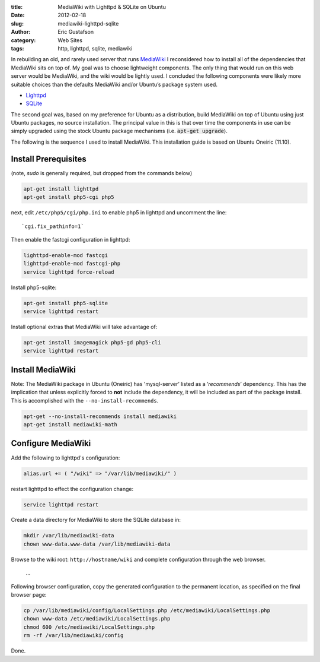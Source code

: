 :title:      MediaWiki with Lighttpd & SQLite on Ubuntu
:date:       2012-02-18
:slug:       mediawiki-lighttpd-sqlite
:author:     Eric Gustafson
:category:   Web Sites
:tags:       http, lighttpd, sqlite, mediawiki

In rebuilding an old, and rarely used server that runs MediaWiki_ I
reconsidered how to install all of the dependencies that MediaWiki
sits on top of. My goal was to choose lightweight components. The only
thing that would run on this web server would be MediaWiki, and the
wiki would be lightly used. I concluded the following components were
likely more suitable choices than the defaults MediaWiki and/or
Ubuntu’s package system used.

.. _MediaWiki: https://www.mediawiki.org/

* `Lighttpd <http://www.lighttpd.net>`_
* `SQLite <https://www.sqlite.org>`_

The second goal was, based on my preference for Ubuntu as a
distribution, build MediaWiki on top of Ubuntu using just Ubuntu
packages, no source installation. The principal value in this is that
over time the components in use can be simply upgraded using the stock
Ubuntu package mechanisms (i.e. :code:`apt-get upgrade`).

The following is the sequence I used to install MediaWiki. This
installation guide is based on Ubuntu Oneiric (11.10).

Install Prerequisites
---------------------

(note, `sudo` is generally required, but dropped from the commands
below)

.. code-block:: tcsh

   apt-get install lighttpd
   apt-get install php5-cgi php5

next, edit ``/etc/php5/cgi/php.ini`` to enable php5 in lighttpd and
uncomment the line: ::

  `cgi.fix_pathinfo=1`

Then enable the fastcgi configuration in lighttpd:

.. code-block:: tcsh

   lighttpd-enable-mod fastcgi
   lighttpd-enable-mod fastcgi-php
   service lighttpd force-reload

Install php5-sqlite:

.. code-block:: tcsh

   apt-get install php5-sqlite
   service lighttpd restart

Install optional extras that MediaWiki will take advantage of:

.. code-block:: tcsh

   apt-get install imagemagick php5-gd php5-cli
   service lighttpd restart

Install MediaWiki
-----------------

Note: The MediaWiki package in Ubuntu (Oneiric) has 'mysql-server’
listed as a ’*recommends*’ dependency. This has the implication that
unless explicitly forced to **not** include the dependency, it will be
included as part of the package install. This is accomplished with the
``--no-install-recommends``. 

.. code-block:: tcsh

    apt-get --no-install-recommends install mediawiki
    apt-get install mediawiki-math

Configure MediaWiki
-------------------

Add the following to lighttpd's configuration:

.. code-block:: lighttpdconf

   alias.url += ( "/wiki" => "/var/lib/mediawiki/" )

restart lighttpd to effect the configuration change:

.. code-block:: tcsh

   service lighttpd restart

Create a data directory for MediaWiki to store the SQLite database in:

.. code-block:: tcsh

   mkdir /var/lib/mediawiki-data
   chown www-data.www-data /var/lib/mediawiki-data

Browse to the wiki root: ``http://hostname/wiki`` and complete
configuration through the web browser.

  \.\.\.

Following browser configuration, copy the generated configuration to
the permanent location, as specified on the final browser page:

.. code-block:: tcsh

   cp /var/lib/mediawiki/config/LocalSettings.php /etc/mediawiki/LocalSettings.php
   chown www-data /etc/mediawiki/LocalSettings.php
   chmod 600 /etc/mediawiki/LocalSettings.php
   rm -rf /var/lib/mediawiki/config

Done.
